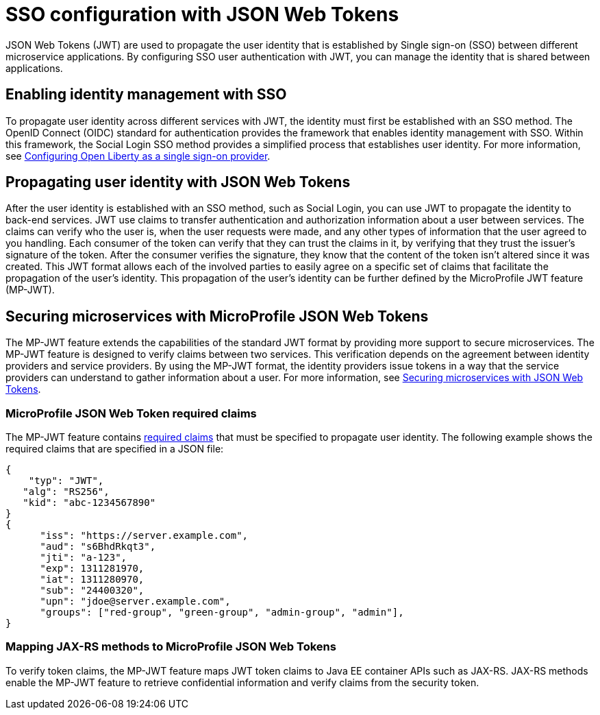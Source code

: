 // Copyright (c) 2020 IBM Corporation and others.
// Licensed under Creative Commons Attribution-NoDerivatives
// 4.0 International (CC BY-ND 4.0)
//   https://creativecommons.org/licenses/by-nd/4.0/
//
// Contributors:
//     IBM Corporation
//
:page-layout: general-reference
:page-type: general
:seo-title: SSO configuration with JSON Web Tokens - OpenLiberty.io
:seo-description:
= SSO configuration with JSON Web Tokens

JSON Web Tokens (JWT) are used to propagate the user identity that is established by Single sign-on (SSO) between different microservice applications. By configuring SSO user authentication with JWT, you can manage the identity that is shared between applications.

== Enabling identity management with SSO
To propagate user identity across different services with JWT, the identity must first be established with an SSO method. The OpenID Connect (OIDC) standard for authentication provides the framework that enables identity management with SSO. Within this framework, the Social Login SSO method provides a simplified process that establishes user identity. For more information, see https://draft-openlibertyio.mybluemix.net/docs/ref/general/#oidc.html[Configuring Open Liberty as a single sign-on provider].


== Propagating user identity with JSON Web Tokens
//Provide link to Social Login topic here
After the user identity is established with an SSO method, such as Social Login, you can use JWT to propagate the identity to back-end services. JWT use claims to transfer authentication and authorization information about a user between services. The claims can verify who the user is, when the user requests were made, and any other types of information that the user agreed to you handling. Each consumer of the token can verify that they can trust the claims in it, by verifying that they trust the issuer's signature of the token. After the consumer verifies the signature, they know that the content of the token isn't altered since it was created. This JWT format allows each of the involved parties to easily agree on a specific set of claims that facilitate the propagation of the user's identity. This propagation of the user's identity can be further defined by the MicroProfile JWT feature (MP-JWT).


== Securing microservices with MicroProfile JSON Web Tokens
The MP-JWT feature extends the capabilities of the standard JWT format by providing more support to secure microservices. The MP-JWT feature is designed to verify claims between two services. This verification depends on the agreement between identity providers and service providers. By using the MP-JWT format, the identity providers issue tokens in a way that the service providers can understand to gather information about a user. For more information, see https://openliberty.io/guides/microprofile-jwt.html[Securing microservices with JSON Web Tokens].

=== MicroProfile JSON Web Token required claims
The MP-JWT feature contains https://www.eclipse.org/community/eclipse_newsletter/2017/september/article2.php#Minimum%20MP-JWT%20Required%20Claims#Minimum%20MP-JWT%20Required%20Claims[required claims] that must be specified to propagate user identity. The following example shows the required claims that are specified in a JSON file:

----
{
    "typ": "JWT",
   "alg": "RS256",
   "kid": "abc-1234567890"
}
{
      "iss": "https://server.example.com",
      "aud": "s6BhdRkqt3",
      "jti": "a-123",
      "exp": 1311281970,
      "iat": 1311280970,
      "sub": "24400320",
      "upn": "jdoe@server.example.com",
      "groups": ["red-group", "green-group", "admin-group", "admin"],
}
----

=== Mapping JAX-RS methods to MicroProfile JSON Web Tokens
To verify token claims, the MP-JWT feature maps JWT token claims to Java EE container APIs such as JAX-RS. JAX-RS methods enable the MP-JWT feature to retrieve confidential information and verify claims from the security token.
